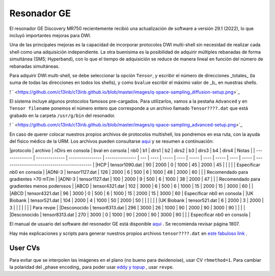 Resonador GE
============

El resonador GE Discovery MR750 recientemente recibió una actualización de software a versión 29.1 (2022), lo que incluyó importantes mejoras para DWI.

Una de las principales mejoras es la capacidad de incorporar protocolos DWI multi-shell sin necesidad de realizar cada shell como una adquisición independiente. La otra buenísima es la posibilidad de adquirir múltiples rebanadas de forma simultánea (SMS; Hyperband), con lo que el tiempo de adquisición se reduce de manera lineal en función del número de rebanadas simultáneas.

Para adquirir DWI multi-shell, se debe seleccionar la opción ``Tensor``, y escribir el número de direcciones _totales_ (la suma de todas las direcciones en todos los shells), y como ``bvalue`` escribir el máximo valor de _b_ en nuestras shells. 

! ` <https://github.com/c13inb/c13inb.github.io/blob/master/images/q-space-sampling_diffusion-setup.png>`_ 


El sistema incluye algunos protocolos famosos pre-cargados. Para utilizarlos, vamos a la pestaña ``Advanced`` y en ``Tensor filename`` ponemos el número entero que corresponde a un archivo llamado ``Tensor????.dat`` que está grabado en la carpeta ``/usr/g/bin`` del resonador. 

! ` <https://github.com/c13inb/c13inb.github.io/blob/master/images/q-space-sampling_advanced-setup.png>`_ 


En caso de querer colocar nuestros propios archivos de protocolos multishell, los pondremos en esa ruta, con la ayuda del físico médico de la URM. Los archivos pueden consultarse  `aqui <https://drive.google.com/drive/folders/1l8ZdOjHbMcL4t4z_8ALl78SQya3ZYP_G?usp=share_link>`_  y se resumen a continuación:

|protocolo       | archivo        | nDirs en consola | bval en consola | nb0 | b1   | dirs1 | b2   | dirs2 | b3   | dirs3 | b4   | dirs4 | Notas                                       |
| -------------- | -------------- | ---------------- | --------------- | --- | ---- | ----- | ---- | ----- | ---- | ----- | ---- | ----- | ------------------------------------------- |
|HCP             | tensor1090.dat | 90               | 2000            | 0   | 1000 | 45    | 2000 | 45    |      |       |      |       | Especificar nb0 en consola                  |
|ADNI-3          | tensor1127.dat | 126              | 2000            | 6   | 500  | 6     | 1000 | 48    | 2000 | 60    |      |       | Recomendado para gradientes >70 mT/m        |
|ADNI-3          | tensor1127.dat | 100              | 2000            | 9   | 500  | 6     | 1000 | 38    | 2000 | 47    |      |       | Recomendado para gradientes menos poderosos |
|ABCD            | tensor4321.dat | 102              | 3000            | 6   | 500  | 6     | 1000 | 15    | 2000 | 15    | 3000 | 60    |                                             |
|ABCD            | tensor4321.dat | 96               | 3000            | 0   | 500  | 6     | 1000 | 15    | 2000 | 15    | 3000 | 60    | Especificar nb0 en consola                  |
|UK Biobank      | tensor521.dat  | 104              | 2000            | 4   | 1000 | 50    | 2000 | 50    |      |       |      |       |                                             |
|UK Biobank      | tensor521.dat  | 6                | 2000            | 3   | 2000 | 3     |      |       |      |       |      |       | Para revpe                                  |
|Desconocido     | tensor8313.dat | 296              | 3000            | 26  | 1000 | 90    | 2000 | 90    | 3000 | 90    |      |       |                                             |
|Desconocido     | tensor8313.dat | 270              | 3000            | 0   | 1000 | 90    | 2000 | 90    | 3000 | 90    |      |       | Especificar nb0 en consola                  |


El manual de usuario del software del resonador GE está disponible  `aqui <https://drive.google.com/file/d/1NfvfB3EoYON41HucbuNLgt9Rq6X1Yo9i/view?usp=sharing>`_ . Se recomienda revisar página 1807.

Hay más explicaciones y scripts para generar nuestros propios archivos ``tensor????.dat`` en  `este fabuloso link <https://github.com/naveau/qspacesampling2GE>`_ .


User CVs
----------------------------------------
Para evitar que se interpolen las imágenes en el plano (no bueno para dwidenoise), usar CV ``rhmethod=1``.
Para cambiar la polaridad del _phase encoding_ para poder usar  `eddy y topup <https://fsl.fmrib.ox.ac.uk/fsl/fslwiki/topup>`_ , usar ``revpe``.
